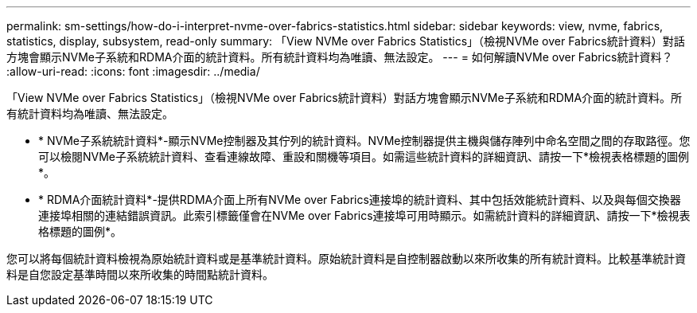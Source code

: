 ---
permalink: sm-settings/how-do-i-interpret-nvme-over-fabrics-statistics.html 
sidebar: sidebar 
keywords: view, nvme, fabrics, statistics, display, subsystem, read-only 
summary: 「View NVMe over Fabrics Statistics」（檢視NVMe over Fabrics統計資料）對話方塊會顯示NVMe子系統和RDMA介面的統計資料。所有統計資料均為唯讀、無法設定。 
---
= 如何解讀NVMe over Fabrics統計資料？
:allow-uri-read: 
:icons: font
:imagesdir: ../media/


[role="lead"]
「View NVMe over Fabrics Statistics」（檢視NVMe over Fabrics統計資料）對話方塊會顯示NVMe子系統和RDMA介面的統計資料。所有統計資料均為唯讀、無法設定。

* * NVMe子系統統計資料*-顯示NVMe控制器及其佇列的統計資料。NVMe控制器提供主機與儲存陣列中命名空間之間的存取路徑。您可以檢閱NVMe子系統統計資料、查看連線故障、重設和關機等項目。如需這些統計資料的詳細資訊、請按一下*檢視表格標題的圖例*。
* * RDMA介面統計資料*-提供RDMA介面上所有NVMe over Fabrics連接埠的統計資料、其中包括效能統計資料、以及與每個交換器連接埠相關的連結錯誤資訊。此索引標籤僅會在NVMe over Fabrics連接埠可用時顯示。如需統計資料的詳細資訊、請按一下*檢視表格標題的圖例*。


您可以將每個統計資料檢視為原始統計資料或是基準統計資料。原始統計資料是自控制器啟動以來所收集的所有統計資料。比較基準統計資料是自您設定基準時間以來所收集的時間點統計資料。
